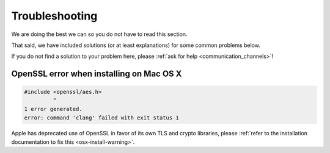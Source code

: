 Troubleshooting
###############

.. _troubleshooting:

We are doing the best we can so you do not have to read this section.

That said, we have included solutions (or at least explanations) for
some common problems below.

If you do not find a solution to your problem here, please
:ref:`ask for help <communication_channels>`!


OpenSSL error when installing on Mac OS X
=========================================

.. code-block:: bash

    #include <openssl/aes.h>
             ^
    1 error generated.
    error: command 'clang' failed with exit status 1

Apple has deprecated use of OpenSSL in favor of its own TLS and crypto
libraries, please
:ref:`refer to the installation documentation to fix this <osx-install-warning>`.
